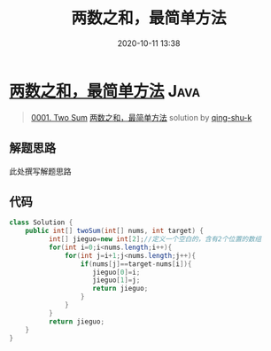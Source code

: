#+TITLE: 两数之和，最简单方法
#+DATE: 2020-10-11 13:38
#+LAST_MODIFIED: 2020-10-11 13:38
#+STARTUP: overview
#+HUGO_WEIGHT: auto
#+HUGO_AUTO_SET_LASTMOD: t
#+EXPORT_FILE_NAME: 0001-two-sum-liang-shu-zhi-he-zui-jian-dan-fang-fa-by-qing-shu-
#+HUGO_BASE_DIR:~/G/blog
#+HUGO_SECTION: leetcode
#+HUGO_CATEGORIES:leetcode
#+HUGO_TAGS: Leetcode Algorithms Java

* [[https://leetcode-cn.com/problems/two-sum/solution/liang-shu-zhi-he-zui-jian-dan-fang-fa-by-qing-shu-/][两数之和，最简单方法]] :Java:
:PROPERTIES:
:VISIBILITY: children
:END:

#+begin_quote
[[https://leetcode-cn.com/problems/two-sum/][0001. Two Sum]] [[https://leetcode-cn.com/problems/two-sum/solution/liang-shu-zhi-he-zui-jian-dan-fang-fa-by-qing-shu-/][两数之和，最简单方法]] solution by [[https://leetcode-cn.com/u/qing-shu-k/][qing-shu-k]]
#+end_quote

** 解题思路
    :PROPERTIES:
    :CUSTOM_ID: 解题思路
    :END:

此处撰写解题思路

** 代码
    :PROPERTIES:
    :CUSTOM_ID: 代码
    :END:

#+BEGIN_SRC java
  class Solution {
      public int[] twoSum(int[] nums, int target) {
            int[] jieguo=new int[2];//定义一个空白的，含有2个位置的数组
            for(int i=0;i<nums.length;i++){
                for(int j=i+1;j<nums.length;j++){
                    if(nums[j]==target-nums[i]){
                       jieguo[0]=i;
                       jieguo[1]=j;
                       return jieguo;
                    }
                }            
            }
            return jieguo;
      }
  }
#+END_SRC
